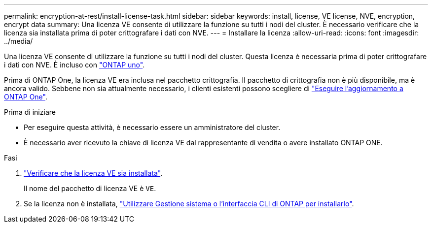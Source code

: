 ---
permalink: encryption-at-rest/install-license-task.html 
sidebar: sidebar 
keywords: install, license, VE license, NVE, encryption, encrypt data 
summary: Una licenza VE consente di utilizzare la funzione su tutti i nodi del cluster. È necessario verificare che la licenza sia installata prima di poter crittografare i dati con NVE. 
---
= Installare la licenza
:allow-uri-read: 
:icons: font
:imagesdir: ../media/


[role="lead"]
Una licenza VE consente di utilizzare la funzione su tutti i nodi del cluster. Questa licenza è necessaria prima di poter crittografare i dati con NVE. È incluso con link:../system-admin/manage-licenses-concept.html#licenses-included-with-ontap-one["ONTAP uno"].

Prima di ONTAP One, la licenza VE era inclusa nel pacchetto crittografia. Il pacchetto di crittografia non è più disponibile, ma è ancora valido. Sebbene non sia attualmente necessario, i clienti esistenti possono scegliere di link:../system-admin/download-nlf-task.html["Eseguire l'aggiornamento a ONTAP One"].

.Prima di iniziare
* Per eseguire questa attività, è necessario essere un amministratore del cluster.
* È necessario aver ricevuto la chiave di licenza VE dal rappresentante di vendita o avere installato ONTAP ONE.


.Fasi
. link:../system-admin/manage-license-task.html["Verificare che la licenza VE sia installata"].
+
Il nome del pacchetto di licenza VE è `VE`.

. Se la licenza non è installata, link:../system-admin/install-license-task.html["Utilizzare Gestione sistema o l'interfaccia CLI di ONTAP per installarlo"].

